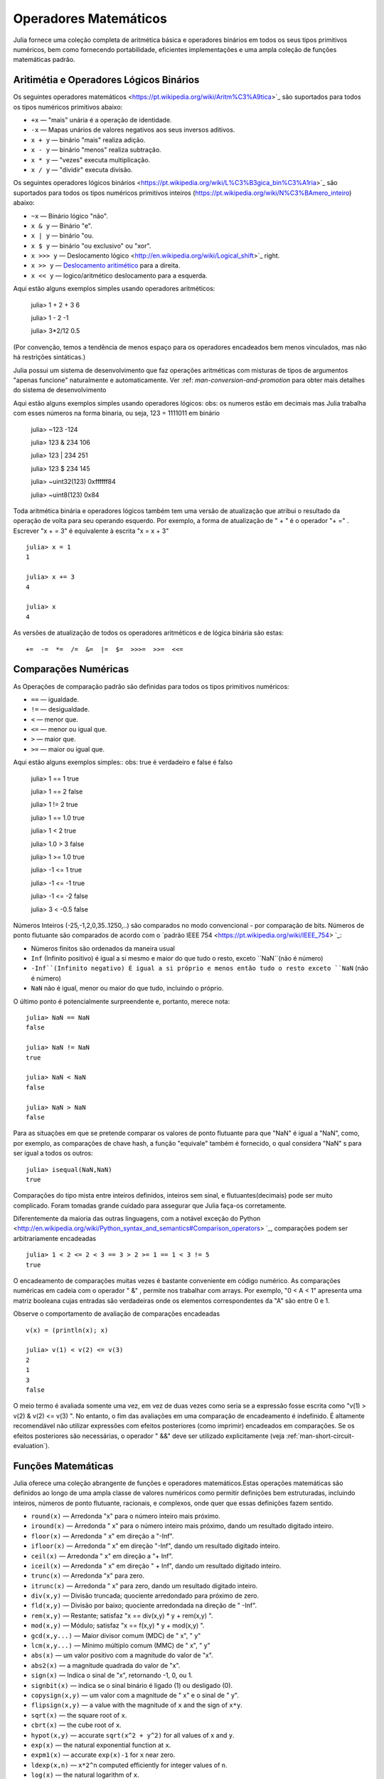 .. _man-mathematical-operations:

*************************
 Operadores Matemáticos
*************************
Julia fornece uma coleção completa de aritmética básica e operadores binários em todos os seus tipos primitivos numéricos, bem como fornecendo portabilidade, eficientes implementações e uma ampla coleção de funções matemáticas padrão.

Aritimétia e Operadores Lógicos Binários
--------------------------------

Os seguintes operadores matemáticos <https://pt.wikipedia.org/wiki/Aritm%C3%A9tica>`_
são suportados para todos os tipos numéricos primitivos abaixo:

-  ``+x`` — "mais" unária é a operação de identidade.
-  ``-x`` — Mapas unários de valores negativos aos seus inversos aditivos.
-  ``x + y`` — binário "mais" realiza adição.
-  ``x - y`` — binário "menos" realiza subtração.
-  ``x * y`` — "vezes" executa multiplicação.
-  ``x / y`` — "dividir" executa divisão.

Os seguintes operadores lógicos binários <https://pt.wikipedia.org/wiki/L%C3%B3gica_bin%C3%A1ria>`_
são suportados para todos os tipos numéricos primitivos inteiros (https://pt.wikipedia.org/wiki/N%C3%BAmero_inteiro) abaixo:

-  ``~x``    — Binário lógico "não".
-  ``x & y`` — Binário "e".
-  ``x | y`` — binário "ou.
-  ``x $ y`` — binário "ou exclusivo" ou "xor".
-  ``x >>> y`` — Deslocamento lógico <http://en.wikipedia.org/wiki/Logical_shift>`_ right.
-  ``x >> y`` — `Deslocamento aritimético <https://pt.wikipedia.org/wiki/Deslocamento_aritm%C3%A9tico>`_ para a direita.
-  ``x << y`` — logico/aritmético deslocamento para a esquerda.

Aqui estão alguns exemplos simples usando operadores aritméticos:

    julia> 1 + 2 + 3
    6

    julia> 1 - 2
    -1

    julia> 3*2/12
    0.5

(Por convenção, temos a tendência de menos espaço para os operadores encadeados bem menos vinculados, mas não há restrições sintáticas.)

Julia possui um sistema de desenvolvimento que faz operações aritméticas com misturas de tipos de argumentos "apenas funcione" naturalmente e automaticamente. Ver :ref: `man-conversion-and-promotion` para obter mais detalhes do sistema de desenvolvimento

Aqui estão alguns exemplos simples usando operadores lógicos:
obs: os numeros estão em decimais mas Julia trabalha com esses números na forma binaria, ou seja, 123 = 1111011 em binário

    julia> ~123 
    -124

    julia> 123 & 234
    106

    julia> 123 | 234
    251

    julia> 123 $ 234
    145

    julia> ~uint32(123)
    0xffffff84

    julia> ~uint8(123)
    0x84


Toda aritmética binária e operadores lógicos também tem uma versão de atualização que atribui o resultado da operação de volta para seu operando esquerdo. Por exemplo, a forma de atualização de " + " é o operador "+ =" . Escrever  "x + = 3" é equivalente à escrita "x = x + 3" ::

      julia> x = 1
      1

      julia> x += 3
      4

      julia> x
      4

As versões de atualização de todos os operadores aritméticos e de lógica binária são estas::

    +=  -=  *=  /=  &=  |=  $=  >>>=  >>=  <<=


.. _man-numeric-comparisons:

Comparações Numéricas
-------------------

As Operações de comparação padrão são definidas para todos os tipos primitivos numéricos:

-  ``==`` — igualdade.
-  ``!=`` — desigualdade.
-  ``<`` — menor que.
-  ``<=`` — menor ou igual que.
-  ``>``  — maior que.
-  ``>=`` — maior ou igual que.

Aqui estão alguns exemplos simples:: 
obs: true é verdadeiro e false é falso

    julia> 1 == 1
    true

    julia> 1 == 2
    false

    julia> 1 != 2
    true

    julia> 1 == 1.0
    true

    julia> 1 < 2
    true

    julia> 1.0 > 3
    false

    julia> 1 >= 1.0
    true

    julia> -1 <= 1
    true

    julia> -1 <= -1
    true

    julia> -1 <= -2
    false

    julia> 3 < -0.5
    false

Números Inteiros (-25,-1,2,0,35..1250,..) são comparados no modo convencional - por comparação de bits. Números de ponto flutuante são comparados de acordo com o `padrão IEEE 754 <https://pt.wikipedia.org/wiki/IEEE_754> `_:
 
- Números finitos são ordenados da maneira usual

-  ``Inf`` (Infinito positivo) é igual a si mesmo e maior do que tudo o resto, exceto
   ``NaN``(não é número)
   
-  ``-Inf``(Infinito negativo) É igual a si próprio e menos então tudo o resto exceto
   ``NaN`` (não é número)
   
-  ``NaN`` não é igual, menor ou maior do que tudo, incluindo o próprio.

O último ponto é potencialmente surpreendente e, portanto, merece nota::

    julia> NaN == NaN
    false

    julia> NaN != NaN
    true

    julia> NaN < NaN
    false

    julia> NaN > NaN
    false

Para as situações em que se pretende comparar os valores de ponto flutuante para que "NaN" é igual a "NaN", como, por exemplo, as comparações de chave hash, a função "equivale" também é fornecido, o qual considera "NaN" s para ser igual a todos os outros::

    julia> isequal(NaN,NaN)
    true

Comparações do tipo mista entre inteiros definidos, inteiros sem sinal, e flutuantes(decimais) pode ser muito complicado. Foram tomadas grande cuidado para assegurar que Julia faça-os corretamente.


Diferentemente da maioria das outras linguagens, com a notável exceção do Python <http://en.wikipedia.org/wiki/Python_syntax_and_semantics#Comparison_operators> `_, comparações podem ser arbitrariamente encadeadas ::

    julia> 1 < 2 <= 2 < 3 == 3 > 2 >= 1 == 1 < 3 != 5
    true

O encadeamento de comparações muitas vezes é bastante conveniente em código numérico. As comparações numéricas em cadeia com o operador " &" , permite nos trabalhar com arrays. Por exemplo, "0 < A < 1" apresenta uma matriz booleana cujas entradas são verdadeiras onde os elementos correspondentes da "A" são entre 0 e 1.

Observe o comportamento de avaliação de comparações encadeadas ::

    v(x) = (println(x); x)

    julia> v(1) < v(2) <= v(3)
    2
    1
    3
    false

O meio termo é avaliada somente uma vez, em vez de duas vezes como seria se a expressão fosse escrita como "v(1) > v(2) & v(2) <= v(3) ". No entanto, o fim das avaliações em uma comparação de encadeamento é indefinido. É altamente recomendável não utilizar expressões com efeitos posteriores (como imprimir) encadeados em comparações. Se os efeitos posteriores são necessárias, o operador " &&"  deve ser utilizado explicitamente (veja :ref:`man-short-circuit-evaluation`).

Funções Matemáticas
----------------------

Julia oferece uma coleção abrangente de funções e operadores matemáticos.Estas operações matemáticas são definidos ao longo de uma ampla classe de valores numéricos como permitir definições bem estruturadas, incluindo inteiros, números de ponto flutuante, racionais, e complexos, onde quer que essas definições fazem sentido.

-  ``round(x)``  — Arredonda "x" para o número inteiro mais próximo.

-  ``iround(x)`` — Arredonda " x" para o número inteiro mais próximo, dando um resultado digitado inteiro.

-  ``floor(x)``  — Arredonda " x" em direção a "-Inf".

-  ``ifloor(x)``   — Arredonda " x" em direção "-Inf", dando um resultado digitado inteiro.

-  ``ceil(x)``     — Arredonda " x" em direção a "+ Inf".

-  ``iceil(x)``    — Arredonda " x" em direção " + Inf", dando um resultado digitado inteiro.

-  ``trunc(x)``    — Arredonda "x" para zero.

-  ``itrunc(x)``   — Arredonda " x" para zero, dando um resultado digitado inteiro.

-  ``div(x,y)``    — Divisão truncada; quociente arredondado para próximo de zero.

-  ``fld(x,y)``    — Divisão por baixo; quociente arredondada na direção de " -Inf".

-  ``rem(x,y)``    — Restante; satisfaz "x == div(x,y) * y + rem(x,y) ".

-  ``mod(x,y)``    — Módulo; satisfaz "x == f(x,y) * y + mod(x,y) ".

-  ``gcd(x,y...)`` — Maior divisor comum (MDC) de " x", " y" 

-  ``lcm(x,y...)`` — Mínimo múltiplo comum (MMC) de " x", " y"

-  ``abs(x)``      — um valor positivo com a magnitude do valor de "x".

-  ``abs2(x)``     — a magnitude quadrada do valor de "x".

-  ``sign(x)``     — Indica o sinal de "x", retornando -1, 0, ou 1.

-  ``signbit(x)``  — indica se o sinal binário é ligado (1) ou desligado (0).

-  ``copysign(x,y)`` — um valor com a magnitude de " x" e o sinal de " y".

-  ``flipsign(x,y)`` — a value with the magnitude of ``x`` and the sign   of ``x*y``.

-  ``sqrt(x)`` — the square root of ``x``.

-  ``cbrt(x)`` — the cube root of ``x``.

-  ``hypot(x,y)`` — accurate ``sqrt(x^2 + y^2)`` for all values of ``x``   and ``y``.

-  ``exp(x)`` — the natural exponential function at ``x``.

-  ``expm1(x)`` — accurate ``exp(x)-1`` for ``x`` near zero.

-  ``ldexp(x,n)`` — ``x*2^n`` computed efficiently for integer values of   ``n``.

-  ``log(x)`` — the natural logarithm of ``x``.

-  ``log(b,x)`` — the base ``b`` logarithm of ``x``.

-  ``log2(x)`` — the base 2 logarithm of ``x``.

-  ``log10(x)`` — the base 10 logarithm of ``x``.

-  ``log1p(x)`` — accurate ``log(1+x)`` for ``x`` near zero.

-  ``logb(x)`` — returns the binary exponent of ``x``.

-  ``erf(x)`` — the `error
   function <http://en.wikipedia.org/wiki/Error_function>`_ at ``x``.
   
-  ``erfc(x)`` — accurate ``1-erf(x)`` for large ``x``.

-  ``gamma(x)`` — the `gamma
   function <http://en.wikipedia.org/wiki/Gamma_function>`_ at ``x``.
   
-  ``lgamma(x)`` — accurate ``log(gamma(x))`` for large ``x``.

For an overview of why functions like ``hypot``, ``expm1``, ``log1p``,
and ``erfc`` are necessary and useful, see John D. Cook's excellent pair
of blog posts on the subject: `expm1, log1p,
erfc <http://www.johndcook.com/blog/2010/06/07/math-library-functions-that-seem-unnecessary/>`_,
and
`hypot <http://www.johndcook.com/blog/2010/06/02/whats-so-hard-about-finding-a-hypotenuse/>`_.

All the standard trigonometric functions are also defined::

    sin    cos    tan    cot    sec    csc
    sinh   cosh   tanh   coth   sech   csch
    asin   acos   atan   acot   asec   acsc
    acoth  asech  acsch  sinc   cosc   atan2

These are all single-argument functions, with the exception of
`atan2 <http://en.wikipedia.org/wiki/Atan2>`_, which gives the angle
in `radians <http://en.wikipedia.org/wiki/Radian>`_ between the *x*-axis
and the point specified by its arguments, interpreted as *x* and *y*
coordinates. In order to compute trigonometric functions with degrees
instead of radians, suffix the function with ``d``. For example, ``sind(x)``
computes the sine of ``x`` where ``x`` is specified in degrees.

For notational convenience, the ``rem`` functions has an operator form:

-  ``x % y`` is equivalent to ``rem(x,y)``.

The spelled-out ``rem`` operator is the "canonical" form, while the ``%`` operator
form is retained for compatibility with other systems. Like arithmetic and bitwise
operators, ``%`` and ``^`` also have updating forms. As with other updating forms,
``x %= y`` means ``x = x % y`` and ``x ^= y`` means ``x = x^y``::

    julia> x = 2; x ^= 5; x
    32

    julia> x = 7; x %= 4; x
    3

